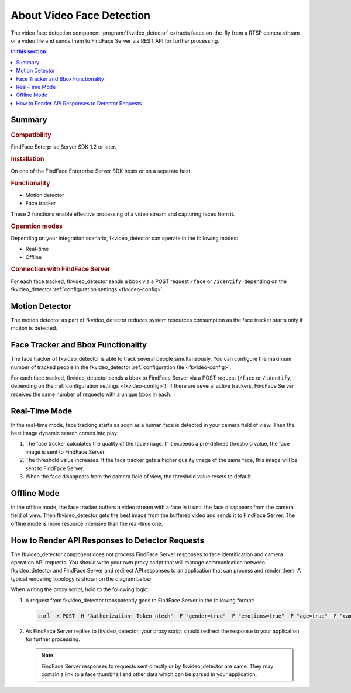 About Video Face Detection
=============================

The video face detection component :program:`fkvideo_detector` extracts faces on-the-fly from a RTSP camera stream or a video file and sends them to FindFace Server via REST API for further processing.

.. contents:: In this section:

Summary
----------------

.. rubric:: Compatibility

FindFace Enterprise Server SDK 1.2 or later.

.. rubric:: Installation

On one of the FindFace Enterprise Server SDK hosts or on a separate host.

.. rubric:: Functionality

* Motion detector
* Face tracker

These 2 functions enable effective processing of a video stream and capturing faces from it.

.. rubric:: Operation modes

Depending on your integration scenario, fkvideo_detector can operate in the following modes: 

* Real-time
* Offline

.. rubric:: Connection with FindFace Server 

For each face tracked, fkvideo_detector sends a bbox via a POST request ``/face`` or ``/identify``, depending on the fkvideo_detector :ref:`configuration settings <fkvideo-config>`.


.. contents: In this section:


Motion Detector
--------------------

The motion detector as part of fkvideo_detector reduces system resources consumption as the face tracker starts only if motion is detected.

Face Tracker and Bbox Functionality
-----------------------------------------

The face tracker of fkvideo_detector is able to track several people simultaneously. You can configure the maximum number of tracked people
in the fkvideo_detector :ref:`configuration file <fkvideo-config>`.

For each face tracked, fkvideo_detector sends a bbox to FindFace Server via a POST request (``/face`` or ``/identify``, depending
on the :ref:`configuration settings <fkvideo-config>`). If there are several active trackers, FindFace Server receives the
same number of requests with a unique bbox in each.

Real-Time Mode
----------------------

In the real-time mode, face tracking starts as soon as a human face is detected in your camera field of view. Then the best image dynamic
search comes into play:

#. The face tracker calculates the quality of the face image. If it exceeds a pre-defined threshold value, the face image is sent to FindFace Server. 
#. The threshold value increases. If the face tracker gets a higher quality image of the same face, this image will be sent to FindFace Server. 
#. When the face disappears from the camera field of view, the threshold value resets to default.

Offline Mode
-------------------

In the offline mode, the face tracker buffers a video stream with a face in it until the face disappears from the camera field of view. Then
fkvideo_detector gets the best image from the buffered video and sends it to FindFace Server. The offline mode is more resource
intensive than the real-time one.

How to Render API Responses to Detector Requests
------------------------------------------------

The fkvideo_detector component does not process FindFace Server responses to face identification and camera operation API requests. You should write your own proxy script that will manage communication between fkvideo_detector and FindFace Server and redirect API responses to an application that can process and render them. A typical rendering topology is shown on the diagram below:

.. image:: https://gcc-elb-public-prod.gliffy.net/embed/image/e1e6f14528d931131fd3d25fea862232.png

When writing the proxy script, hold to the following logic:

#. A request from fkvideo_detector transparently goes to FindFace Server in the following format:

   .. code::

      curl -X POST -H 'Authorization: Token ntech' -F "gender=true" -F "emotions=true" -F "age=true" -F "cam_id=1b19a189-26b9-42e5-8cd8-6cabde79dc7e" -F "timestamp=2017-08-25T13:09:54" -F "bbox=[[620,380,1383,1143]]" -F "photo=@15036665986531599.jpeg" -F "face0=@15036665986766284_norm.png" -F 'detectorParams={"score": -0.000911839, "direction_score": -0.568228}' http://192.168.104.184:8000/v1/face

#. As FindFace Server replies to fkvideo_detector, your proxy script should redirect the response to your application for further processing.
   
   .. note::
       FindFace Server responses to requests sent directly or by fkvideo_detector are same. They may contain a link to a face thumbnail and other data which can be parsed in your application.


